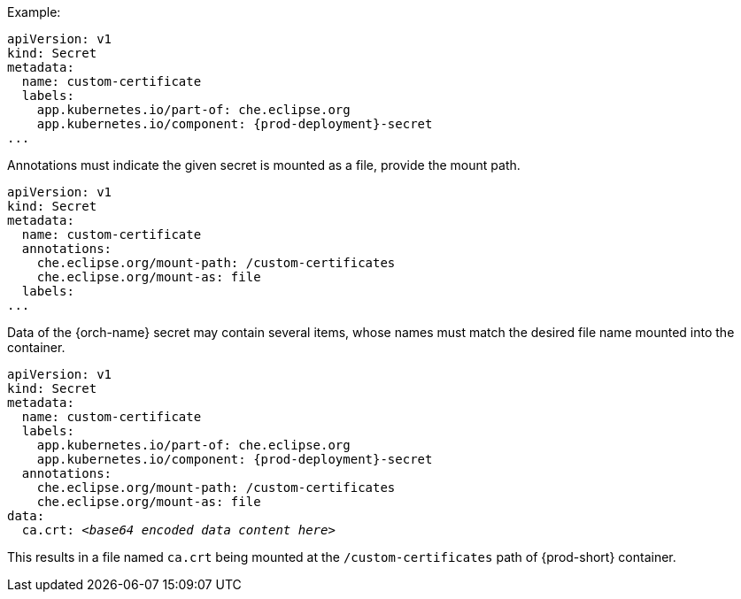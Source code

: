 .Example:

[source,yaml,subs="+attributes"]
----
apiVersion: v1
kind: Secret
metadata:
  name: custom-certificate
  labels:
    app.kubernetes.io/part-of: che.eclipse.org
    app.kubernetes.io/component: {prod-deployment}-secret
...
----

Annotations must indicate the given secret is mounted as a file, provide the mount path.

[source,yaml]
----
apiVersion: v1
kind: Secret
metadata:
  name: custom-certificate
  annotations:
    che.eclipse.org/mount-path: /custom-certificates
    che.eclipse.org/mount-as: file
  labels:
...
----

Data of the {orch-name} secret may contain several items, whose names must match the desired file name mounted into the container.

[source,yaml,subs="+quotes,attributes"]
----
apiVersion: v1
kind: Secret
metadata:
  name: custom-certificate
  labels:
    app.kubernetes.io/part-of: che.eclipse.org
    app.kubernetes.io/component: {prod-deployment}-secret
  annotations:
    che.eclipse.org/mount-path: /custom-certificates
    che.eclipse.org/mount-as: file
data:
  ca.crt: __<base64 encoded data content here>__
----

This results in a file named `ca.crt` being mounted at the `/custom-certificates` path of {prod-short} container.
